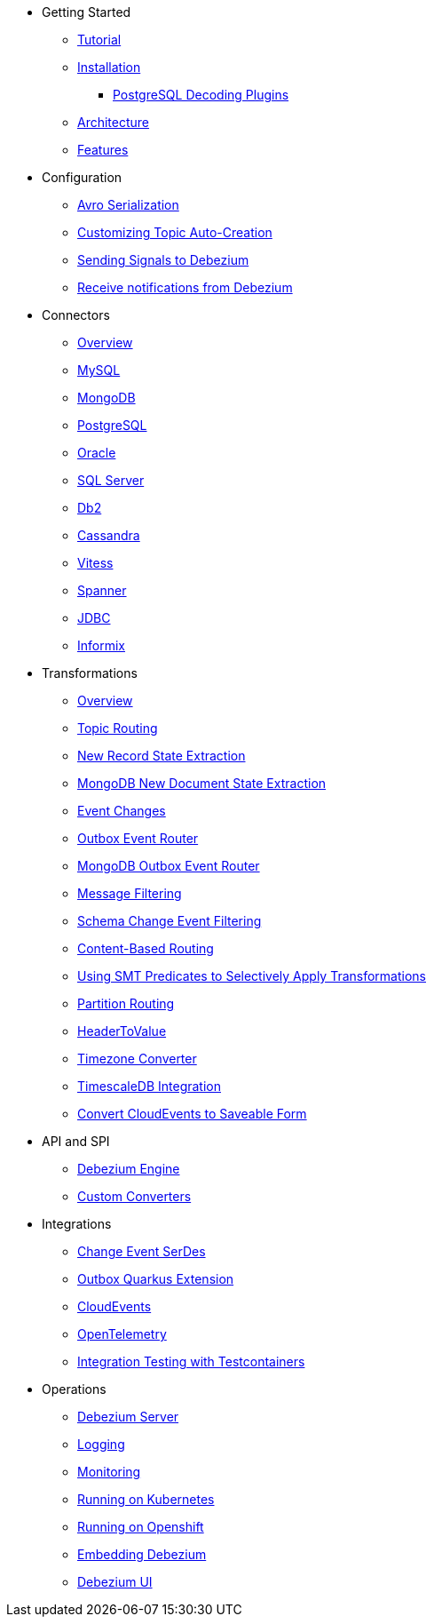* Getting Started
** xref:tutorial.adoc[Tutorial]
** xref:install.adoc[Installation]
*** xref:postgres-plugins.adoc[PostgreSQL Decoding Plugins]
** xref:architecture.adoc[Architecture]
** xref:features.adoc[Features]
* Configuration
** xref:configuration/avro.adoc[Avro Serialization]
** xref:configuration/topic-auto-create-config.adoc[Customizing Topic Auto-Creation]
** xref:configuration/signalling.adoc[Sending Signals to Debezium]
** xref:configuration/notification.adoc[Receive notifications from Debezium]
* Connectors
** xref:connectors/index.adoc[Overview]
** xref:connectors/mysql.adoc[MySQL]
** xref:connectors/mongodb.adoc[MongoDB]
** xref:connectors/postgresql.adoc[PostgreSQL]
** xref:connectors/oracle.adoc[Oracle]
** xref:connectors/sqlserver.adoc[SQL Server]
** xref:connectors/db2.adoc[Db2]
** xref:connectors/cassandra.adoc[Cassandra]
** xref:connectors/vitess.adoc[Vitess]
** xref:connectors/spanner.adoc[Spanner]
** xref:connectors/jdbc.adoc[JDBC]
** xref:connectors/informix.adoc[Informix]
* Transformations
** xref:transformations/index.adoc[Overview]
** xref:transformations/topic-routing.adoc[Topic Routing]
** xref:transformations/event-flattening.adoc[New Record State Extraction]
** xref:transformations/mongodb-event-flattening.adoc[MongoDB New Document State Extraction]
** xref:transformations/event-changes.adoc[Event Changes]
** xref:transformations/outbox-event-router.adoc[Outbox Event Router]
** xref:transformations/mongodb-outbox-event-router.adoc[MongoDB Outbox Event Router]
** xref:transformations/filtering.adoc[Message Filtering]
** xref:transformations/schema-change-event-filter.adoc[Schema Change Event Filtering]
** xref:transformations/content-based-routing.adoc[Content-Based Routing]
** xref:transformations/applying-transformations-selectively.adoc[Using SMT Predicates to Selectively Apply Transformations]
** xref:transformations/partition-routing.adoc[Partition Routing]
** xref:transformations/header-to-value.adoc[HeaderToValue]
** xref:transformations/timezone-converter.adoc[Timezone Converter]
** xref:transformations/timescaledb.adoc[TimescaleDB Integration]
** xref:transformations/convert-cloudevent-to-saveable-form.adoc[Convert CloudEvents to Saveable Form]
* API and SPI
** xref:development/engine.adoc[Debezium Engine]
** xref:development/converters.adoc[Custom Converters]
* Integrations
** xref:integrations/serdes.adoc[Change Event SerDes]
** xref:integrations/outbox.adoc[Outbox Quarkus Extension]
** xref:integrations/cloudevents.adoc[CloudEvents]
** xref:integrations/tracing.adoc[OpenTelemetry]
** xref:integrations/testcontainers.adoc[Integration Testing with Testcontainers]
* Operations
** xref:operations/debezium-server.adoc[Debezium Server]
** xref:operations/logging.adoc[Logging]
** xref:operations/monitoring.adoc[Monitoring]
** xref:operations/kubernetes.adoc[Running on Kubernetes]
** xref:operations/openshift.adoc[Running on Openshift]
** xref:operations/embedded.adoc[Embedding Debezium]
** xref:operations/debezium-ui.adoc[Debezium UI]
